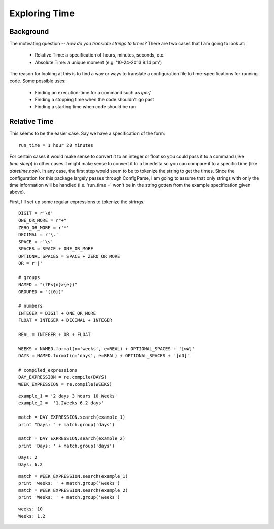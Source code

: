 Exploring Time
==============

Background
----------

The motivating question -- *how do you translate strings to times?* There are two cases that I am going to look at:

   * Relative Time: a specification of hours, minutes, seconds, etc.
   * Absolute Time: a unique moment (e.g. '10-24-2013 9:14 pm')

The reason for looking at this is to find a way or ways to translate a configuration file to time-specifications for running code. Some possible uses:

   * Finding an execution-time for a command such as `iperf`
   * Finding a stopping time when the code shouldn't go past
   * Finding a starting time when code should be run



.. exploring-time-relative:
Relative Time
-------------

This seems to be the easier case. Say we have a specification of the form::

   run_time = 1 hour 20 minutes

For certain cases it would make sense to convert it to an integer or float so you could pass it to a command (like `time.sleep`) in other cases it might make sense to convert it to a timedelta so you can compare it to a specific time (like `datetime.now`). In any case, the first step would seem to be to tokenize the string to get the times. Since the configuration for this package largely passes through ConfigParse, I am going to assume that only strings with only the time information will be handled (i.e. 'run_time =' won't be in the string gotten from the example specification given above).

First, I'll set up some regular expressions to tokenize the strings.

::

    DIGIT = r'\d'
    ONE_OR_MORE = r"+"
    ZERO_OR_MORE = r'*'
    DECIMAL = r'\.'
    SPACE = r'\s'
    SPACES = SPACE + ONE_OR_MORE
    OPTIONAL_SPACES = SPACE + ZERO_OR_MORE
    OR = r'|'
    
    # groups
    NAMED = "(?P<{n}>{e})"
    GROUPED = "({0})"
    
    # numbers
    INTEGER = DIGIT + ONE_OR_MORE
    FLOAT = INTEGER + DECIMAL + INTEGER
    
    REAL = INTEGER + OR + FLOAT
    
    WEEKS = NAMED.format(n='weeks', e=REAL) + OPTIONAL_SPACES + '[wW]'
    DAYS = NAMED.format(n='days', e=REAL) + OPTIONAL_SPACES + '[dD]'
    
    # compiled_expressions
    DAY_EXPRESSION = re.compile(DAYS)
    WEEK_EXPRESSION = re.compile(WEEKS)
    

::

    example_1 = '2 days 3 hours 10 Weeks'
    example_2 =  '1.2Weeks 6.2 days'
    
    match = DAY_EXPRESSION.search(example_1)
    print "Days: " + match.group('days')
    
    match = DAY_EXPRESSION.search(example_2)
    print 'Days: ' + match.group('days')
    

::

    Days: 2
    Days: 6.2
    

::

    match = WEEK_EXPRESSION.search(example_1)
    print 'weeks: ' + match.group('weeks')
    match = WEEK_EXPRESSION.search(example_2)
    print 'Weeks: ' + match.group('weeks')
    

::

    weeks: 10
    Weeks: 1.2
    

